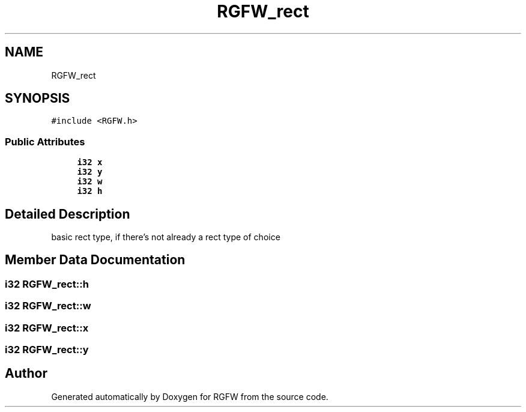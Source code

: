 .TH "RGFW_rect" 3 "Mon Aug 4 2025" "RGFW" \" -*- nroff -*-
.ad l
.nh
.SH NAME
RGFW_rect
.SH SYNOPSIS
.br
.PP
.PP
\fC#include <RGFW\&.h>\fP
.SS "Public Attributes"

.in +1c
.ti -1c
.RI "\fBi32\fP \fBx\fP"
.br
.ti -1c
.RI "\fBi32\fP \fBy\fP"
.br
.ti -1c
.RI "\fBi32\fP \fBw\fP"
.br
.ti -1c
.RI "\fBi32\fP \fBh\fP"
.br
.in -1c
.SH "Detailed Description"
.PP 
basic rect type, if there's not already a rect type of choice 
.SH "Member Data Documentation"
.PP 
.SS "\fBi32\fP RGFW_rect::h"

.SS "\fBi32\fP RGFW_rect::w"

.SS "\fBi32\fP RGFW_rect::x"

.SS "\fBi32\fP RGFW_rect::y"


.SH "Author"
.PP 
Generated automatically by Doxygen for RGFW from the source code\&.
